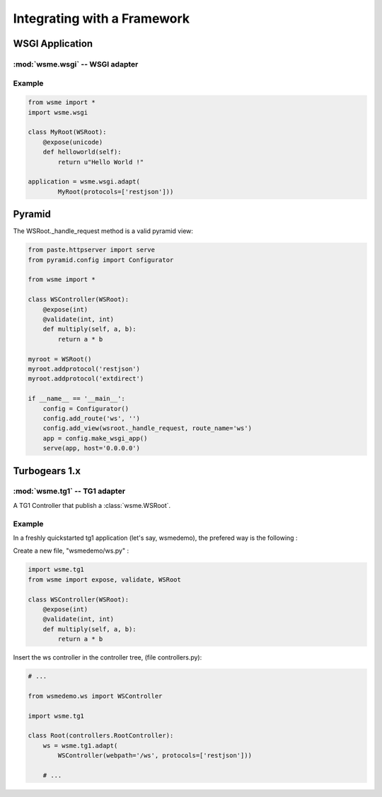 Integrating with a Framework
============================

WSGI Application
----------------

:mod:`wsme.wsgi` -- WSGI adapter
~~~~~~~~~~~~~~~~~~~~~~~~~~~~~~~~

.. module:: wsme.wsgi

.. function:: adapt

    Returns a wsgi application that serve a :class:`wsme.controller.WSRoot`.

Example
~~~~~~~

.. code-block:: python

    from wsme import *
    import wsme.wsgi

    class MyRoot(WSRoot):
        @expose(unicode)
        def helloworld(self):
            return u"Hello World !"

    application = wsme.wsgi.adapt(
            MyRoot(protocols=['restjson']))


Pyramid
-------

The WSRoot._handle_request method is a valid pyramid view:

.. code-block:: python

    from paste.httpserver import serve
    from pyramid.config import Configurator

    from wsme import *

    class WSController(WSRoot):
        @expose(int)
        @validate(int, int)
        def multiply(self, a, b):
            return a * b

    myroot = WSRoot()
    myroot.addprotocol('restjson')
    myroot.addprotocol('extdirect')

    if __name__ == '__main__':
        config = Configurator()
        config.add_route('ws', '')
        config.add_view(wsroot._handle_request, route_name='ws')
        app = config.make_wsgi_app()
        serve(app, host='0.0.0.0')

Turbogears 1.x
--------------

:mod:`wsme.tg1` -- TG1 adapter
~~~~~~~~~~~~~~~~~~~~~~~~~~~~~~

.. module:: wsme.tg1

.. class:: Controller(wsroot)

    A TG1 Controller that publish a :class:`wsme.WSRoot`.

.. function:: adapt

    Returns a :class:`Controller` that publish a :class:`wsme.WSRoot`.

Example
~~~~~~~

In a freshly quickstarted tg1 application (let's say, wsmedemo),
the prefered way is the following :

Create a new file, "wsmedemo/ws.py" :

.. code-block:: python

    import wsme.tg1
    from wsme import expose, validate, WSRoot

    class WSController(WSRoot):
        @expose(int)
        @validate(int, int)
        def multiply(self, a, b):
            return a * b

Insert the ws controller in the controller tree, (file controllers.py):

.. code-block:: python

    # ...

    from wsmedemo.ws import WSController
    
    import wsme.tg1

    class Root(controllers.RootController):
        ws = wsme.tg1.adapt(
            WSController(webpath='/ws', protocols=['restjson']))

        # ...
